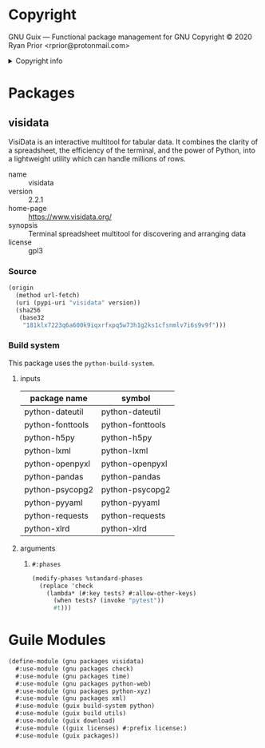 * Copyright

GNU Guix --- Functional package management for GNU
Copyright © 2020 Ryan Prior <rprior@protonmail.com>

#+html: <details>
#+html: <summary>Copyright info</summary>
This file is not part of GNU Guix.

GNU Guix is free software; you can redistribute it and/or modify it under the
terms of the GNU General Public License as published by the Free Software
Foundation; either version 3 of the License, or (at your option) any later
version.

GNU Guix is distributed in the hope that it will be useful, but WITHOUT ANY
WARRANTY; without even the implied warranty of MERCHANTABILITY or FITNESS FOR A
PARTICULAR PURPOSE. See the GNU General Public License for more details.

You should have received a copy of the GNU General Public License along with GNU
Guix. If not, see <http://www.gnu.org/licenses/>.
#+html: </details>

* Packages
** visidata

VisiData is an interactive multitool for tabular data. It combines the clarity
of a spreadsheet, the efficiency of the terminal, and the power of Python, into
a lightweight utility which can handle millions of rows.

- name :: visidata
- version :: 2.2.1
- home-page :: https://www.visidata.org/
- synopsis :: Terminal spreadsheet multitool for discovering and arranging data
- license :: gpl3

*** Source
#+begin_src scheme
  (origin
    (method url-fetch)
    (uri (pypi-uri "visidata" version))
    (sha256
     (base32
      "181klx7223q6a600k9iqxrfxpq5w73h1g2ks1cfsnmlv7i6s9v9f")))
#+end_src

*** Build system
This package uses the ~python-build-system~.

**** inputs
| package name     | symbol           |
|------------------+------------------|
| python-dateutil  | python-dateutil  |
| python-fonttools | python-fonttools |
| python-h5py      | python-h5py      |
| python-lxml      | python-lxml      |
| python-openpyxl  | python-openpyxl  |
| python-pandas    | python-pandas    |
| python-psycopg2  | python-psycopg2  |
| python-pyyaml    | python-pyyaml    |
| python-requests  | python-requests  |
| python-xlrd      | python-xlrd      |

**** arguments
***** ~#:phases~
#+begin_src scheme
  (modify-phases %standard-phases
    (replace 'check
      (lambda* (#:key tests? #:allow-other-keys)
        (when tests? (invoke "pytest"))
        #t)))
#+end_src

* Guile Modules
#+begin_src scheme
  (define-module (gnu packages visidata)
    #:use-module (gnu packages check)
    #:use-module (gnu packages time)
    #:use-module (gnu packages python-web)
    #:use-module (gnu packages python-xyz)
    #:use-module (gnu packages xml)
    #:use-module (guix build-system python)
    #:use-module (guix build utils)
    #:use-module (guix download)
    #:use-module ((guix licenses) #:prefix license:)
    #:use-module (guix packages))
#+end_src
